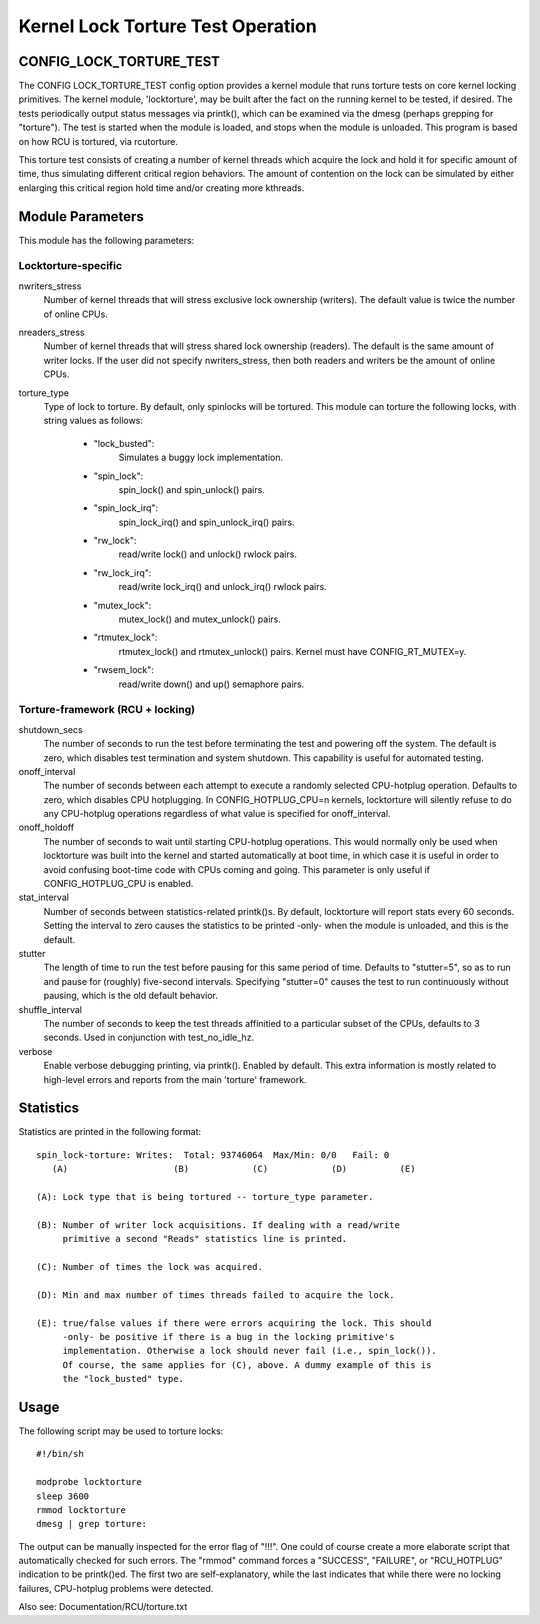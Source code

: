 ==================================
Kernel Lock Torture Test Operation
==================================

CONFIG_LOCK_TORTURE_TEST
========================

The CONFIG LOCK_TORTURE_TEST config option provides a kernel module
that runs torture tests on core kernel locking primitives. The kernel
module, 'locktorture', may be built after the fact on the running
kernel to be tested, if desired. The tests periodically output status
messages via printk(), which can be examined via the dmesg (perhaps
grepping for "torture").  The test is started when the module is loaded,
and stops when the module is unloaded. This program is based on how RCU
is tortured, via rcutorture.

This torture test consists of creating a number of kernel threads which
acquire the lock and hold it for specific amount of time, thus simulating
different critical region behaviors. The amount of contention on the lock
can be simulated by either enlarging this critical region hold time and/or
creating more kthreads.


Module Parameters
=================

This module has the following parameters:


Locktorture-specific
--------------------

nwriters_stress
		  Number of kernel threads that will stress exclusive lock
		  ownership (writers). The default value is twice the number
		  of online CPUs.

nreaders_stress
		  Number of kernel threads that will stress shared lock
		  ownership (readers). The default is the same amount of writer
		  locks. If the user did not specify nwriters_stress, then
		  both readers and writers be the amount of online CPUs.

torture_type
		  Type of lock to torture. By default, only spinlocks will
		  be tortured. This module can torture the following locks,
		  with string values as follows:

		     - "lock_busted":
				Simulates a buggy lock implementation.

		     - "spin_lock":
				spin_lock() and spin_unlock() pairs.

		     - "spin_lock_irq":
				spin_lock_irq() and spin_unlock_irq() pairs.

		     - "rw_lock":
				read/write lock() and unlock() rwlock pairs.

		     - "rw_lock_irq":
				read/write lock_irq() and unlock_irq()
				rwlock pairs.

		     - "mutex_lock":
				mutex_lock() and mutex_unlock() pairs.

		     - "rtmutex_lock":
				rtmutex_lock() and rtmutex_unlock() pairs.
				Kernel must have CONFIG_RT_MUTEX=y.

		     - "rwsem_lock":
				read/write down() and up() semaphore pairs.


Torture-framework (RCU + locking)
---------------------------------

shutdown_secs
		  The number of seconds to run the test before terminating
		  the test and powering off the system.  The default is
		  zero, which disables test termination and system shutdown.
		  This capability is useful for automated testing.

onoff_interval
		  The number of seconds between each attempt to execute a
		  randomly selected CPU-hotplug operation.  Defaults
		  to zero, which disables CPU hotplugging.  In
		  CONFIG_HOTPLUG_CPU=n kernels, locktorture will silently
		  refuse to do any CPU-hotplug operations regardless of
		  what value is specified for onoff_interval.

onoff_holdoff
		  The number of seconds to wait until starting CPU-hotplug
		  operations.  This would normally only be used when
		  locktorture was built into the kernel and started
		  automatically at boot time, in which case it is useful
		  in order to avoid confusing boot-time code with CPUs
		  coming and going. This parameter is only useful if
		  CONFIG_HOTPLUG_CPU is enabled.

stat_interval
		  Number of seconds between statistics-related printk()s.
		  By default, locktorture will report stats every 60 seconds.
		  Setting the interval to zero causes the statistics to
		  be printed -only- when the module is unloaded, and this
		  is the default.

stutter
		  The length of time to run the test before pausing for this
		  same period of time.  Defaults to "stutter=5", so as
		  to run and pause for (roughly) five-second intervals.
		  Specifying "stutter=0" causes the test to run continuously
		  without pausing, which is the old default behavior.

shuffle_interval
		  The number of seconds to keep the test threads affinitied
		  to a particular subset of the CPUs, defaults to 3 seconds.
		  Used in conjunction with test_no_idle_hz.

verbose
		  Enable verbose debugging printing, via printk(). Enabled
		  by default. This extra information is mostly related to
		  high-level errors and reports from the main 'torture'
		  framework.


Statistics
==========

Statistics are printed in the following format::

  spin_lock-torture: Writes:  Total: 93746064  Max/Min: 0/0   Fail: 0
     (A)		    (B)		   (C)		  (D)	       (E)

  (A): Lock type that is being tortured -- torture_type parameter.

  (B): Number of writer lock acquisitions. If dealing with a read/write
       primitive a second "Reads" statistics line is printed.

  (C): Number of times the lock was acquired.

  (D): Min and max number of times threads failed to acquire the lock.

  (E): true/false values if there were errors acquiring the lock. This should
       -only- be positive if there is a bug in the locking primitive's
       implementation. Otherwise a lock should never fail (i.e., spin_lock()).
       Of course, the same applies for (C), above. A dummy example of this is
       the "lock_busted" type.

Usage
=====

The following script may be used to torture locks::

	#!/bin/sh

	modprobe locktorture
	sleep 3600
	rmmod locktorture
	dmesg | grep torture:

The output can be manually inspected for the error flag of "!!!".
One could of course create a more elaborate script that automatically
checked for such errors.  The "rmmod" command forces a "SUCCESS",
"FAILURE", or "RCU_HOTPLUG" indication to be printk()ed.  The first
two are self-explanatory, while the last indicates that while there
were no locking failures, CPU-hotplug problems were detected.

Also see: Documentation/RCU/torture.txt
